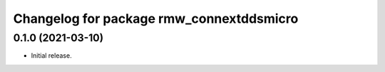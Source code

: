 ^^^^^^^^^^^^^^^^^^^^^^^^^^^^^^^^^^^^^^^^^
Changelog for package rmw_connextddsmicro
^^^^^^^^^^^^^^^^^^^^^^^^^^^^^^^^^^^^^^^^^

0.1.0 (2021-03-10)
------------------
* Initial release.
